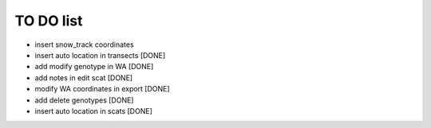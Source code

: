 TO DO list
===================================


* insert snow_track coordinates








* insert auto location in  transects [DONE]

* add modify genotype in WA [DONE]

* add notes in edit scat [DONE]

* modify WA coordinates in export [DONE]

* add delete genotypes [DONE]

* insert auto location in scats [DONE]